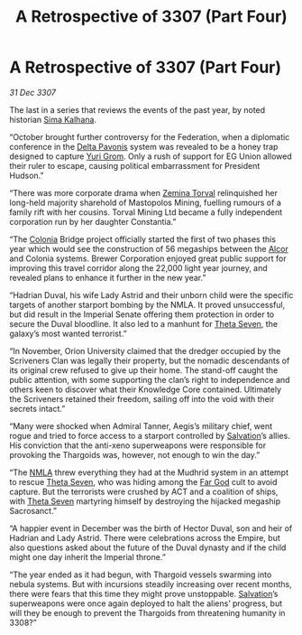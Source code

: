 :PROPERTIES:
:ID:       9fed7692-2783-48ea-8c5f-9a27f2d4b18a
:END:
#+title: A Retrospective of 3307 (Part Four)
#+filetags: :3307:Empire:Federation:Thargoid:galnet:

* A Retrospective of 3307 (Part Four)

/31 Dec 3307/

The last in a series that reviews the events of the past year, by noted historian [[id:e13ec234-b603-4a29-870d-2b87410195ea][Sima Kalhana]]. 

“October brought further controversy for the Federation, when a diplomatic conference in the [[id:595aa273-d1b3-44fd-9f16-ddc7291b4bee][Delta Pavonis]] system was revealed to be a honey trap designed to capture [[id:b4892958-b513-46dc-b74e-26887b53f678][Yuri Grom]]. Only a rush of support for EG Union allowed their ruler to escape, causing political embarrassment for President Hudson.” 

“There was more corporate drama when [[id:d8e3667c-3ba1-43aa-bc90-dac719c6d5e7][Zemina Torval]] relinquished her long-held majority sharehold of Mastopolos Mining, fuelling rumours of a family rift with her cousins. Torval Mining Ltd became a fully independent corporation run by her daughter Constantia.” 

“The [[id:ba6c6359-137b-4f86-ad93-f8ae56b0ad34][Colonia]] Bridge project officially started the first of two phases this year which would see the construction of 56 megaships between the [[id:eb11ab9d-aab7-4d9b-aeaf-a228ef33d4da][Alcor]] and Colonia systems. Brewer Corporation enjoyed great public support for improving this travel corridor along the 22,000 light year journey, and revealed plans to enhance it further in the new year.” 

“Hadrian Duval, his wife Lady Astrid and their unborn child were the specific targets of another starport bombing by the NMLA. It proved unsuccessful, but did result in the Imperial Senate offering them protection in order to secure the Duval bloodline. It also led to a manhunt for [[id:7878ad2d-4118-4028-bfff-90a3976313bd][Theta Seven]], the galaxy’s most wanted terrorist.” 

“In November, Orion University claimed that the dredger occupied by the Scriveners Clan was legally their property, but the nomadic descendants of its original crew refused to give up their home. The stand-off caught the public attention, with some supporting the clan’s right to independence and others keen to discover what their Knowledge Core contained. Ultimately the Scriveners retained their freedom, sailing off into the void with their secrets intact.” 

“Many were shocked when Admiral Tanner, Aegis’s military chief, went rogue and tried to force access to a starport controlled by [[id:106b62b9-4ed8-4f7c-8c5c-12debf994d4f][Salvation]]’s allies. His conviction that the anti-xeno superweapons were responsible for provoking the Thargoids was, however, not enough to win the day.” 

“The [[id:dbfbb5eb-82a2-43c8-afb9-252b21b8464f][NMLA]] threw everything they had at the Mudhrid system in an attempt to rescue [[id:7878ad2d-4118-4028-bfff-90a3976313bd][Theta Seven]], who was hiding among the [[id:04ae001b-eb07-4812-a42e-4bb72825609b][Far God]] cult to avoid capture. But the terrorists were crushed by ACT and a coalition of ships, with [[id:7878ad2d-4118-4028-bfff-90a3976313bd][Theta Seven]] martyring himself by destroying the hijacked megaship Sacrosanct.” 

“A happier event in December was the birth of Hector Duval, son and heir of Hadrian and Lady Astrid. There were celebrations across the Empire, but also questions asked about the future of the Duval dynasty and if the child might one day inherit the Imperial throne.” 

“The year ended as it had begun, with Thargoid vessels swarming into nebula systems. But with incursions steadily increasing over recent months, there were fears that this time they might prove unstoppable. [[id:106b62b9-4ed8-4f7c-8c5c-12debf994d4f][Salvation]]’s superweapons were once again deployed to halt the aliens’ progress, but will they be enough to prevent the Thargoids from threatening humanity in 3308?”
